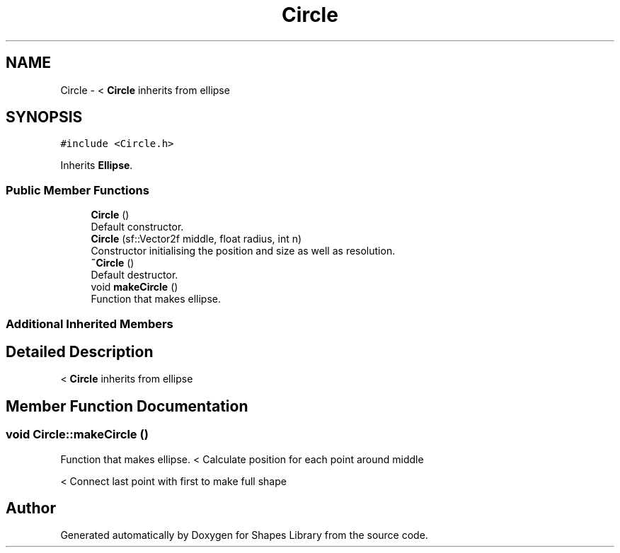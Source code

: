 .TH "Circle" 3 "Tue Nov 3 2020" "Shapes Library" \" -*- nroff -*-
.ad l
.nh
.SH NAME
Circle \- < \fBCircle\fP inherits from ellipse  

.SH SYNOPSIS
.br
.PP
.PP
\fC#include <Circle\&.h>\fP
.PP
Inherits \fBEllipse\fP\&.
.SS "Public Member Functions"

.in +1c
.ti -1c
.RI "\fBCircle\fP ()"
.br
.RI "Default constructor\&. "
.ti -1c
.RI "\fBCircle\fP (sf::Vector2f middle, float radius, int n)"
.br
.RI "Constructor initialising the position and size as well as resolution\&. "
.ti -1c
.RI "\fB~Circle\fP ()"
.br
.RI "Default destructor\&. "
.ti -1c
.RI "void \fBmakeCircle\fP ()"
.br
.RI "Function that makes ellipse\&. "
.in -1c
.SS "Additional Inherited Members"
.SH "Detailed Description"
.PP 
< \fBCircle\fP inherits from ellipse 
.SH "Member Function Documentation"
.PP 
.SS "void Circle::makeCircle ()"

.PP
Function that makes ellipse\&. < Calculate position for each point around middle
.PP
< Connect last point with first to make full shape

.SH "Author"
.PP 
Generated automatically by Doxygen for Shapes Library from the source code\&.

